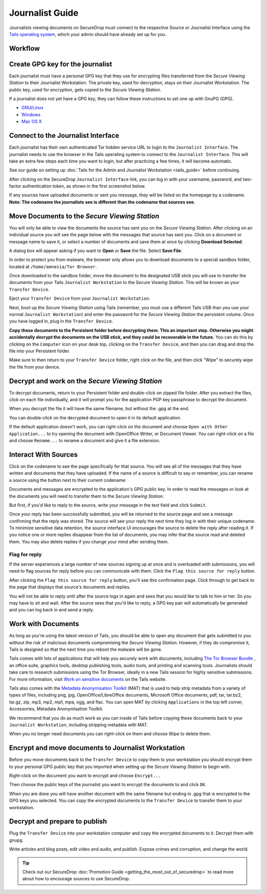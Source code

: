 Journalist Guide
================

Journalists viewing documents on SecureDrop must connect to the
respective Source or Journalist Interface using the `Tails operating
system <https://tails.boum.org/>`__, which your admin should
have already set up for you.

Workflow
--------

.. todo:: This whole document needs to be reworked, it's all over the
          place and does not flow from top to bottom.

Create GPG key for the journalist
---------------------------------

Each journalist must have a personal GPG key that they use for
encrypting files transferred from the *Secure Viewing Station* to their
Journalist Workstation. The private key, used for decryption, stays on
their Journalist Workstation. The public key, used for encryption, gets
copied to the *Secure Viewing Station*.

.. todo:: This document recommends transferring documents from the *SVS*
          to the Journalist Workstation, without any discussion of the
          potential risks or mitigations that should be taken when
          doing so. A section needs to be added on why doing this
          could be risky, and what can be done to make this situation
          better.

If a journalist does not yet have a GPG key, they can follow these
instructions to set one up with GnuPG (GPG).

-  `GNU/Linux <https://www.gnupg.org/gph/en/manual.html#AEN26>`__
-  `Windows <http://gpg4win.org/>`__
-  `Mac OS
   X <https://support.gpgtools.org/kb/how-to/first-steps-where-do-i-start-where-do-i-begin>`__

Connect to the Journalist Interface
-----------------------------------

Each journalist has their own authenticated Tor hidden service URL to
login to the ``Journalist Interface``. The journalist needs to use the
browser in the Tails operating system to connect to the
``Journalist Interface``. This will take an extra few steps each time you
want to login, but after practicing a few times, it will become
automatic.

See our guide on setting up :doc:`Tails for the Admin and Journalist
Workstation <tails_guide>` before continuing.

After clicking on the SecureDrop ``Journalist Interface`` link, you can
log in with your username, password, and two-factor authentication
token, as shown in the first screenshot below.

|Journalist Interface Login|

If any sources have uploaded documents or sent you message, they will be
listed on the homepage by a codename. **Note: The codename the
journalists see is different than the codename that sources see.**

|Journalist Interface|

Move Documents to the *Secure Viewing Station*
----------------------------------------------

You will only be able to view the documents the source has sent you on
the *Secure Viewing Station*. After clicking on an individual source
you will see the page below with the messages that source has sent you.
Click on a document or message name to save it, or select a number of
documents and save them at once by clicking **Download Selected**.

| |Load external content|

A dialog box will appear asking if you want to **Open** or **Save** the file.
Select **Save File**:

| |Download selected|

In order to protect you from malware, the browser only allows you to
download documents to a special sandbox folder, located at
``/home/amnesia/Tor Browser``.

|Download to sandbox folder|

Once downloaded to the sandbox folder, move the document to the
designated USB stick you will use to transfer the documents from your
Tails ``Journalist Workstation`` to the *Secure Viewing Station*. This
will be known as your ``Transfer Device``.

| |Move to transfer device 1|
| |Move to transfer device 2|

Eject your ``Transfer Device`` from your ``Journalist Workstation``.

Next, boot up the *Secure Viewing Station* using Tails (remember, you
must use a different Tails USB than you use your normal
``Journalist Workstation``) and enter the password for the
*Secure Viewing Station* the persistent volume. Once you have logged
in, plug in the ``Transfer Device``.

**Copy these documents to the Persistent folder before decrypting them.
This an important step. Otherwise you might accidentally decrypt the
documents on the USB stick, and they could be recoverable in the
future.** You can do this by clicking on the ``Computer`` icon on your
desk top, clicking on the ``Transfer Device``, and then you can drag and
drop the file into your Persistent folder.

|Copy files to Persistent|

Make sure to then return to your ``Transfer Device`` folder, right click
on the file, and then click "Wipe" to securely wipe the file from your
device.

Decrypt and work on the *Secure Viewing Station*
------------------------------------------------

To decrypt documents, return to your Persistent folder and double-click
on zipped file folder. After you extract the files, click on each file
individually, and it will prompt you for the application PGP key
passphrase to decrypt the document.

|Decrypting|

When you decrypt the file it will have the same filename, but without
the .gpg at the end.

|Decrypted documents|

You can double-click on the decrypted document to open it in its default
application.

|Opened document|

If the default application doesn't work, you can right-click on the
document and choose ``Open with Other Application...`` to try opening
the document with OpenOffice Writer, or Document Viewer. You can
right-click on a file and choose ``Rename...`` to rename a document and
give it a file extension.

Interact With Sources
---------------------

Click on the codename to see the page specifically for that source.
You will see all of the messages that they have written and documents
that they have uploaded. If the name of a source is difficult to say
or remember, you can rename a source using the button next to their
current codename:

|Cycle source codename|

Documents and messages are encrypted to the application's GPG public
key. In order to read the messages or look at the documents you
will need to transfer them to the *Secure Viewing Station*.

But first, if you'd like to reply to the source, write your message
in the text field and click ``Submit``.

|Sent reply|

Once your reply has been successfully submitted, you will be returned to
the source page and see a message confirming that the reply was stored.
The source will see your reply the next time they log in with their
unique codename. To minimize sensitive data retention, the source
interface UI encourages the source to delete the reply after reading it.
If you notice one or more replies disappear from the list of documents,
you may infer that the source read and deleted them. You may also delete
replies if you change your mind after sending them.

Flag for reply
~~~~~~~~~~~~~~

If the server experiences a large number of new sources signing up at
once and is overloaded with submissions, you will need to flag sources
for reply before you can communicate with them. Click the
``Flag this source for reply`` button.

|Flag for reply button|

After clicking the ``Flag this source for reply`` button, you'll see
this confirmation page. Click through to get back to the page that
displays that source's documents and replies.

|Flag for reply notification|

You will not be able to reply until after the source logs in again and
sees that you would like to talk to him or her. So you may have to sit
and wait. After the source sees that you'd like to reply, a GPG key pair
will automatically be generated and you can log back in and send a
reply.

Work with Documents
-------------------

As long as you're using the latest version of Tails, you should be able
to open any document that gets submitted to you without the risk of
malicious documents compromising the *Secure Viewing Station*.
However, if they do compromise it, Tails is designed so that the next
time you reboot the malware will be gone.

Tails comes with lots of applications that will help you securely work
with documents, including `The Tor Browser Bundle <https://www.torproject.org/>`__
, an office suite, graphics tools, desktop publishing tools, audio
tools, and printing and scanning tools. Journalists should take care
to research submissions using the Tor Browser, ideally in a new
Tails session for highly sensitive submissions. For more information,
visit `Work on sensitive
documents <https://tails.boum.org/doc/sensitive_documents/index.en.html>`__
on the Tails website.

Tails also comes with the `Metadata Anonymisation
Toolkit <https://mat.boum.org/>`__ (MAT) that is used to help strip
metadata from a variety of types of files, including png, jpg,
OpenOffice/LibreOffice documents, Microsoft Office documents, pdf, tar,
tar.bz2, tar.gz, zip, mp3, mp2, mp1, mpa, ogg, and flac. You can open
MAT by clicking ``Applications`` in the top left corner, Accessories,
Metadata Anonymisation Toolkit.

We recommend that you do as much work as you can inside of Tails before
copying these documents back to your ``Journalist Workstation``,
including stripping metadata with MAT.

When you no longer need documents you can right-click on them and choose
Wipe to delete them.

|Wiping documents|

Encrypt and move documents to Journalist Workstation
----------------------------------------------------

Before you move documents back to the ``Transfer Device`` to copy them
to your workstation you should encrypt them to your personal GPG public
key that you imported when setting up the *Secure Viewing Station* to
begin with.

Right-click on the document you want to encrypt and choose
``Encrypt...``

|Encrypting 1|

Then choose the public keys of the journalist you want to encrypt the
documents to and click ``OK``.

|Encrypting 2|

When you are done you will have another document with the same filename
but ending in .gpg that is encrypted to the GPG keys you selected. You
can copy the encrypted documents to the ``Transfer Device`` to transfer
them to your workstation.

|Encrypted document|

Decrypt and prepare to publish
------------------------------

Plug the ``Transfer Device`` into your workstation computer and copy the
encrypted documents to it. Decrypt them with ``gnupg``.

Write articles and blog posts, edit video and audio, and publish. Expose
crimes and corruption, and change the world.

.. tip:: Check out our SecureDrop
          :doc:`Promotion Guide <getting_the_most_out_of_securedrop>`
          to read more about how to encourage sources to use SecureDrop.

.. |Journalist Interface Login|
  image:: images/manual/screenshots/journalist-index_with_text.png
.. |Journalist Interface|
  image:: images/manual/screenshots/journalist-index_javascript.png
.. |Load external content|
  image:: images/manual/screenshots/journalist-clicks_on_source_and_selects_documents.png
.. |Download selected| image:: images/manual/tbb_Document5.png
.. |Download to sandbox folder| image:: images/manual/tbb_Document6.png
.. |Move to transfer device 1| image:: images/manual/tbb_Document7.png
.. |Move to transfer device 2| image:: images/manual/tbb_Document8.png
.. |Copy files to Persistent| image:: images/manual/viewing1.png
.. |Decrypting| image:: images/manual/viewing2.png
.. |Decrypted documents| image:: images/manual/viewing3.png
.. |Opened document| image:: images/manual/viewing4.png
.. |Cycle source codename| image:: images/manual/change-codename.png
.. |Sent reply|
  image:: images/manual/screenshots/journalist-composes_reply.png
.. |Flag for reply button|
  image:: images/manual/screenshots/journalist-col_has_no_key.png
.. |Flag for reply notification|
  image:: images/manual/screenshots/journalist-col_flagged.png
.. |Wiping documents| image:: images/manual/viewing5.png
.. |Encrypting 1| image:: images/manual/viewing6.png
.. |Encrypting 2| image:: images/manual/viewing7.png
.. |Encrypted document| image:: images/manual/viewing8.png
